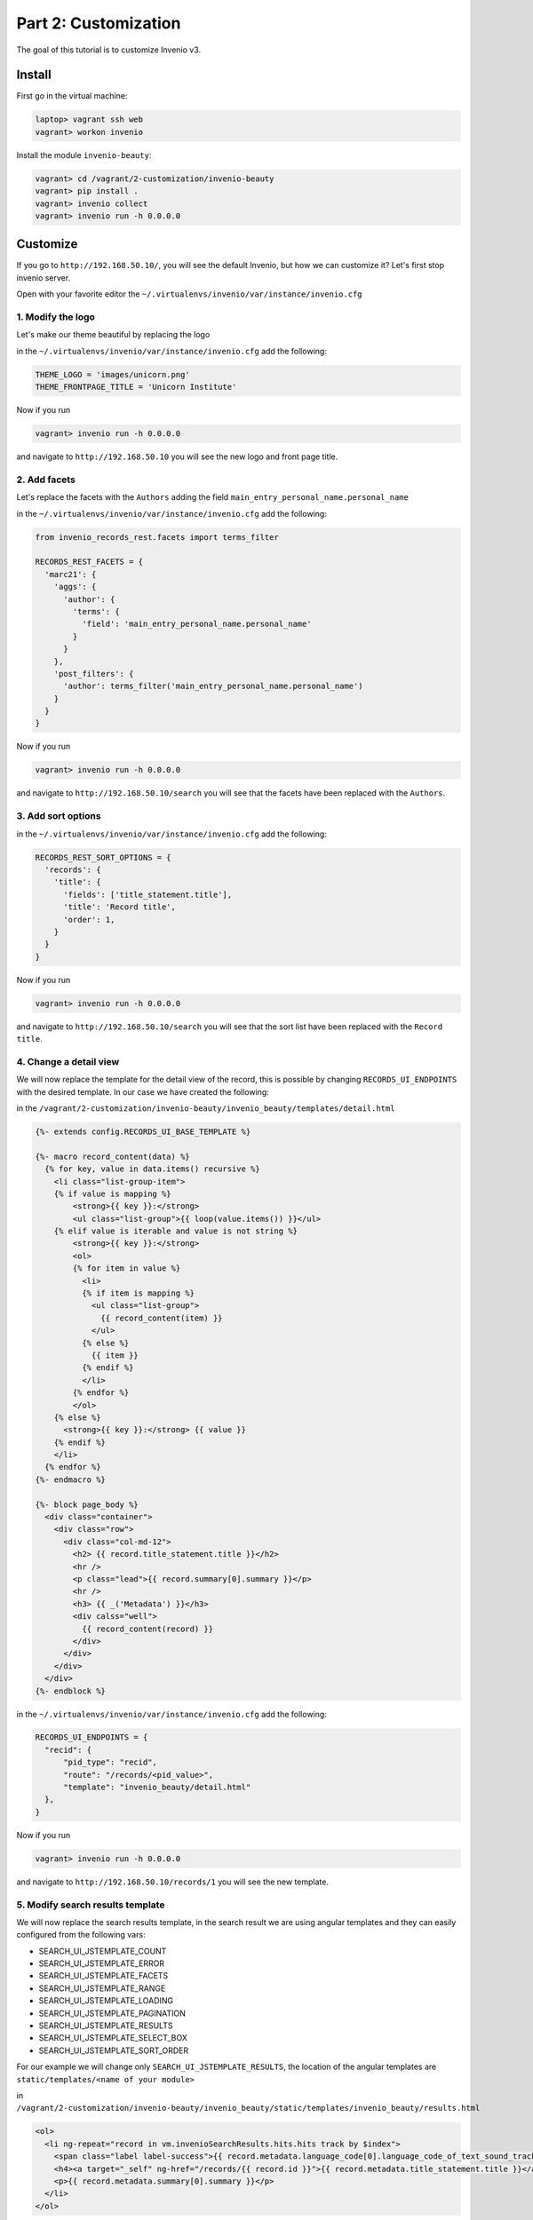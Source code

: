 ..
    This file is part of Invenio.
    Copyright (C) 2017 CERN.

    Invenio is free software; you can redistribute it
    and/or modify it under the terms of the GNU General Public License as
    published by the Free Software Foundation; either version 2 of the
    License, or (at your option) any later version.

    Invenio is distributed in the hope that it will be
    useful, but WITHOUT ANY WARRANTY; without even the implied warranty of
    MERCHANTABILITY or FITNESS FOR A PARTICULAR PURPOSE.  See the GNU
    General Public License for more details.

    You should have received a copy of the GNU General Public License
    along with Invenio; if not, write to the
    Free Software Foundation, Inc., 59 Temple Place, Suite 330, Boston,
    MA 02111-1307, USA.

    In applying this license, CERN does not
    waive the privileges and immunities granted to it by virtue of its status
    as an Intergovernmental Organization or submit itself to any jurisdiction.

Part 2: Customization
=====================

The goal of this tutorial is to customize Invenio v3.

Install
-------

First go in the virtual machine:

.. code-block:: console

    laptop> vagrant ssh web
    vagrant> workon invenio


Install the module ``invenio-beauty``:

.. code-block:: console

    vagrant> cd /vagrant/2-customization/invenio-beauty
    vagrant> pip install .
    vagrant> invenio collect
    vagrant> invenio run -h 0.0.0.0

Customize
---------

If you go to ``http://192.168.50.10/``, you will see the default Invenio,
but how we can customize it? Let's first stop invenio server.

Open with your favorite editor the ``~/.virtualenvs/invenio/var/instance/invenio.cfg``

1. Modify the logo
^^^^^^^^^^^^^^^^^^
Let's make our theme beautiful by replacing the logo

in the ``~/.virtualenvs/invenio/var/instance/invenio.cfg`` add the following:

.. code-block:: python

    THEME_LOGO = 'images/unicorn.png'
    THEME_FRONTPAGE_TITLE = 'Unicorn Institute'

Now if you run

.. code-block:: console

  vagrant> invenio run -h 0.0.0.0

and navigate to ``http://192.168.50.10`` you will see the new logo and front
page title.

2. Add facets
^^^^^^^^^^^^^

Let's replace the facets with the ``Authors`` adding the field
``main_entry_personal_name.personal_name``

in the ``~/.virtualenvs/invenio/var/instance/invenio.cfg`` add the following:

.. code-block:: python

    from invenio_records_rest.facets import terms_filter

    RECORDS_REST_FACETS = {
      'marc21': {
        'aggs': {
          'author': {
            'terms': {
              'field': 'main_entry_personal_name.personal_name'
            }
          }
        },
        'post_filters': {
          'author': terms_filter('main_entry_personal_name.personal_name')
        }
      }
    }

Now if you run

.. code-block:: console

  vagrant> invenio run -h 0.0.0.0

and navigate to ``http://192.168.50.10/search`` you will see that the facets
have been replaced with the ``Authors``.

3. Add sort options
^^^^^^^^^^^^^^^^^^^

in the ``~/.virtualenvs/invenio/var/instance/invenio.cfg`` add the following:

.. code-block:: python

  RECORDS_REST_SORT_OPTIONS = {
    'records': {
      'title': {
        'fields': ['title_statement.title'],
        'title': 'Record title',
        'order': 1,
      }
    }
  }

Now if you run

.. code-block:: console

  vagrant> invenio run -h 0.0.0.0

and navigate to ``http://192.168.50.10/search`` you will see that the sort list
have been replaced with the ``Record title``.


4. Change a detail view
^^^^^^^^^^^^^^^^^^^^^^^

We will now replace the template for the detail view of the record, this is possible
by changing ``RECORDS_UI_ENDPOINTS`` with the desired template. In our case
we have created the following:

in the ``/vagrant/2-customization/invenio-beauty/invenio_beauty/templates/detail.html``

.. code-block:: python

  {%- extends config.RECORDS_UI_BASE_TEMPLATE %}

  {%- macro record_content(data) %}
    {% for key, value in data.items() recursive %}
      <li class="list-group-item">
      {% if value is mapping %}
          <strong>{{ key }}:</strong>
          <ul class="list-group">{{ loop(value.items()) }}</ul>
      {% elif value is iterable and value is not string %}
          <strong>{{ key }}:</strong>
          <ol>
          {% for item in value %}
            <li>
            {% if item is mapping %}
              <ul class="list-group">
                {{ record_content(item) }}
              </ul>
            {% else %}
              {{ item }}
            {% endif %}
            </li>
          {% endfor %}
          </ol>
      {% else %}
        <strong>{{ key }}:</strong> {{ value }}
      {% endif %}
      </li>
    {% endfor %}
  {%- endmacro %}

  {%- block page_body %}
    <div class="container">
      <div class="row">
        <div class="col-md-12">
          <h2> {{ record.title_statement.title }}</h2>
          <hr />
          <p class="lead">{{ record.summary[0].summary }}</p>
          <hr />
          <h3> {{ _('Metadata') }}</h3>
          <div calss="well">
            {{ record_content(record) }}
          </div>
        </div>
      </div>
    </div>
  {%- endblock %}



in the ``~/.virtualenvs/invenio/var/instance/invenio.cfg`` add the following:

.. code-block:: python

  RECORDS_UI_ENDPOINTS = {
    "recid": {
        "pid_type": "recid",
        "route": "/records/<pid_value>",
        "template": "invenio_beauty/detail.html"
    },
  }

Now if you run

.. code-block:: console

  vagrant> invenio run -h 0.0.0.0

and navigate to ``http://192.168.50.10/records/1`` you will see the new template.

5. Modify search results template
^^^^^^^^^^^^^^^^^^^^^^^^^^^^^^^^^

We will now replace the search results template, in the search result we are
using angular templates and they can easily configured from the following vars:

- SEARCH_UI_JSTEMPLATE_COUNT
- SEARCH_UI_JSTEMPLATE_ERROR
- SEARCH_UI_JSTEMPLATE_FACETS
- SEARCH_UI_JSTEMPLATE_RANGE
- SEARCH_UI_JSTEMPLATE_LOADING
- SEARCH_UI_JSTEMPLATE_PAGINATION
- SEARCH_UI_JSTEMPLATE_RESULTS
- SEARCH_UI_JSTEMPLATE_SELECT_BOX
- SEARCH_UI_JSTEMPLATE_SORT_ORDER

For our example we will change only ``SEARCH_UI_JSTEMPLATE_RESULTS``, the
location of the angular templates are ``static/templates/<name of your module>``

in ``/vagrant/2-customization/invenio-beauty/invenio_beauty/static/templates/invenio_beauty/results.html``

.. code-block:: html

  <ol>
    <li ng-repeat="record in vm.invenioSearchResults.hits.hits track by $index">
      <span class="label label-success">{{ record.metadata.language_code[0].language_code_of_text_sound_track_or_separate_title[0] }}</span>
      <h4><a target="_self" ng-href="/records/{{ record.id }}">{{ record.metadata.title_statement.title }}</a></h4>
      <p>{{ record.metadata.summary[0].summary }}</p>
    </li>
  </ol>

On the angular templates, you have access to the record metadata object, so in you templates
you can use ``{{ record.metadata.foo }}``.

Now in the search results template, we will display the language tag on top of each record
``language_code``.

in the ``~/.virtualenvs/invenio/var/instance/invenio.cfg`` add the following:

.. code-block:: python

  SEARCH_UI_JSTEMPLATE_RESULTS = 'templates/invenio_beauty/results.html'

Now if you run

.. code-block:: console

  vagrant> invenio collect -v
  vagrant> invenio run -h 0.0.0.0

and navigate to ``http://192.168.50.10/search`` you will see the new template.

6. Change the homepage template
^^^^^^^^^^^^^^^^^^^^^^^^^^^^^^^

We will now replace the demo's homepage. You can change the whole homepage just
by replacing ``THEME_FRONTPAGE_TEMPLATE`` with your own template, for this
example we have created the following:

in ``/vagrant/2-customization/invenio-beauty/invenio_beauty/templates/invenio_beauty/home.html``

.. code-block:: python

    {%- extends "invenio_theme/page.html" %}

    {%- block navbar_search %}{% endblock %}
    {%- block page_body %}
      <div class="container">
        <div class="row">
          <div class="col-lg-12">
            <h1 class="text-center">
              {{_(config.THEME_FRONTPAGE_TITLE)}} Search
            </h1>
            <form action="/search">
              <div class="form-group">
                <input type="text" name="q" class="form-control" placeholder="Type and press enter to search">
              </div>
            </form>
          </div>
        </div>
      </div>
    {%- endblock %}

If you have a closer look, you will see that we have access to different config
variables on the template, by using the ``config``. For example if we want to
display the ``THEME_FRONTPAGE_TITLE`` we can you ``config.THEME_FRONTPAGE_TITLE``

So the only thing we should do is to edit the ``config.py``

in the ``~/.virtualenvs/invenio/var/instance/invenio.cfg`` add the following:

.. code-block:: python

  THEME_FRONTPAGE_TEMPLATE = 'invenio_beauty/home.html'


Now if you run

.. code-block:: console

  vagrant> invenio run -h 0.0.0.0

and navigate to ``http://192.168.50.10`` you will see the new template.

Everything together
-------------------

You want to see the results? Just run the following command.

.. code-block:: console
    vagrant> cd /vagrant/iugw2017/2-customization
    vagrant> cat final.cfg >> ~/.virtualenvs/invenio/var/instance/invenio.cfg
